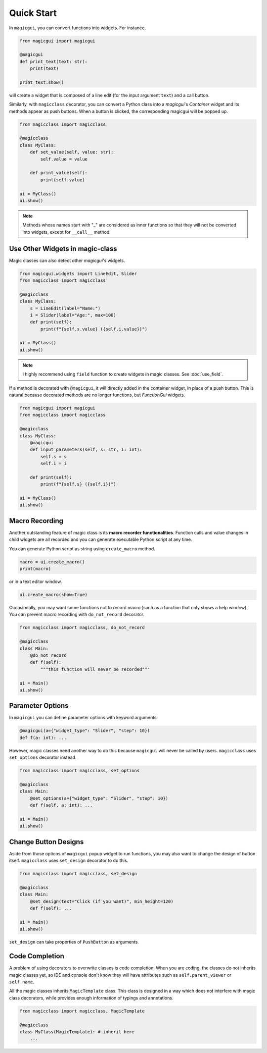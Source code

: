 ===========
Quick Start
===========

In ``magicgui``, you can convert functions into widgets. For instance,

.. code-block:: python

    from magicgui import magicgui

    @magicgui
    def print_text(text: str):
        print(text)
    
    print_text.show()

will create a widget that is composed of a line edit (for the input argument ``text``) and a call button.

Similarly, with ``magicclass`` decorator, you can convert a Python class into a `magicgui`'s `Container` widget
and its methods appear as push buttons. When a button is clicked, the corresponding magicgui will be popped up.

.. code-block:: python

    from magicclass import magicclass

    @magicclass
    class MyClass:
        def set_value(self, value: str):
            self.value = value
        
        def print_value(self):
            print(self.value)

    ui = MyClass()
    ui.show()

.. image:: images/fig_1-1.png

.. note::
    Methods whose names start with "_" are considered as inner functions so that they will not be converted
    into widgets, except for ``__call__`` method.

Use Other Widgets in magic-class
--------------------------------

Magic classes can also detect other `magicgui`'s widgets.

.. code-block:: python

    from magicgui.widgets import LineEdit, Slider
    from magicclass import magicclass

    @magicclass
    class MyClass:
        s = LineEdit(label="Name:")
        i = Slider(label="Age:", max=100)
        def print(self):
            print(f"{self.s.value} ({self.i.value})")

    ui = MyClass()
    ui.show()

.. image:: images/fig_1-2.png

.. note::

    I highly recommend using ``field`` function to create widgets in magic classes.
    See :doc:`use_field`.

If a method is decorated with ``@magicgui``, it will directly added in the container widget, in place of a 
push button. This is natural because decorated methods are no longer functions, but `FunctionGui` widgets.

.. code-block:: python

    from magicgui import magicgui
    from magicclass import magicclass

    @magicclass
    class MyClass:
        @magicgui
        def input_parameters(self, s: str, i: int):
            self.s = s
            self.i = i

        def print(self):
            print(f"{self.s} ({self.i})")

    ui = MyClass()
    ui.show()

.. image:: images/fig_1-3.png

Macro Recording
---------------

Another outstanding feature of magic class is its **macro recorder functionalities**. Function calls and
value changes in child widgets are all recorded and you can generate executable Python script at any time.

You can generate Python script as string using ``create_macro`` method.

.. code-block:: python

    macro = ui.create_macro()
    print(macro)

or in a text editor window.

.. code-block:: python

    ui.create_macro(show=True)

Occasionally, you may want some functions not to record macro (such as a function that only shows a help
window). You can prevent macro recording with ``do_not_record`` decorator.


.. code-block:: python

    from magicclass import magicclass, do_not_record

    @magicclass
    class Main:
        @do_not_record
        def f(self):
            """this function will never be recorded"""
    
    ui = Main()
    ui.show()


Parameter Options
-----------------

In ``magicgui`` you can define parameter options with keyword arguments:

.. code-block:: python

    @magicgui(a={"widget_type": "Slider", "step": 10})
    def f(a: int): ...

However, magic classes need another way to do this because ``magicgui`` will never be called by users.
``magicclass`` uses ``set_options`` decorator instead.

.. code-block:: python

    from magicclass import magicclass, set_options

    @magicclass
    class Main:
        @set_options(a={"widget_type": "Slider", "step": 10})
        def f(self, a: int): ...
    
    ui = Main()
    ui.show()

.. image:: images/fig_1-4.png


Change Button Designs
---------------------

Aside from those options of ``magicgui`` popup widget to run functions, you may also want to change
the design of button itself. ``magicclass`` uses ``set_design`` decorator to do this.

.. code-block:: python

    from magicclass import magicclass, set_design

    @magicclass
    class Main:
        @set_design(text="Click (if you want)", min_height=120)
        def f(self): ...

    ui = Main()
    ui.show()

``set_design`` can take properties of ``PushButton`` as arguments.

Code Completion
---------------

A problem of using decorators to overwrite classes is code completion. When you are coding, the classes
do not inherits magic classes yet, so IDE and console don't know they will have attributes such as 
``self.parent_viewer`` or ``self.name``.

All the magic classes inherits ``MagicTemplate`` class. This class is designed in a way which does not
interfere with magic class decorators, while provides enough information of typings and annotations.

.. code-block:: python

    from magicclass import magicclass, MagicTemplate

    @magicclass
    class MyClass(MagicTemplate): # inherit here
        ...